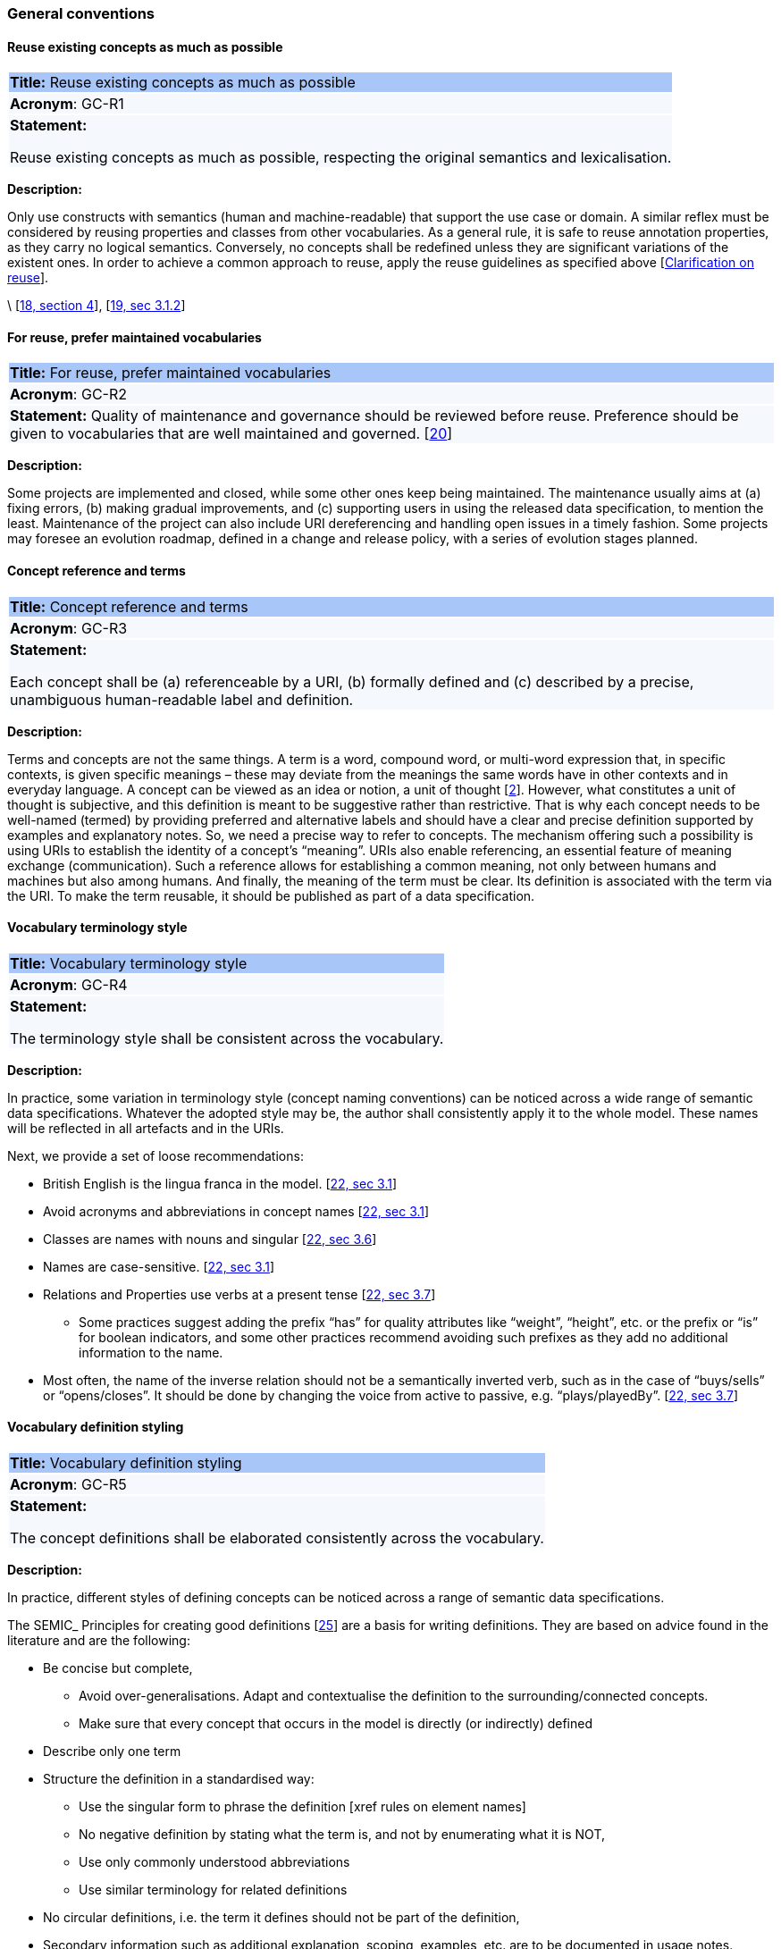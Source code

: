=== General conventions

[[sec:gc-r1]]
==== Reuse existing concepts as much as possible

|===
|{set:cellbgcolor: #a8c6f7}
 *Title:* Reuse existing concepts as much as possible

|{set:cellbgcolor: #f5f8fc}
*Acronym*: GC-R1

|*Statement:*

Reuse existing concepts as much as possible, respecting the original semantics and lexicalisation.
|===

*Description:*

Only use constructs with semantics (human and machine-readable) that support the use case or domain. A similar reflex must
be considered by reusing properties and classes from other vocabularies.
As a general rule, it is safe to reuse annotation properties, as they carry no logical semantics.
Conversely, no concepts shall be redefined unless they are significant variations of the existent ones.
In order to achieve a common approach to reuse, apply the reuse guidelines as specified above [xref:clarification-on-reuse.adoc[Clarification on reuse]].

\ [xref:references.adoc#ref:18[18, section 4]], [xref:references.adoc#ref:19[19, sec 3.1.2]]


[[sec:gc-r2]]
==== For reuse, prefer maintained vocabularies

|===
|{set:cellbgcolor: #a8c6f7}
 *Title:* For reuse, prefer maintained vocabularies

|{set:cellbgcolor: #f5f8fc}
*Acronym*: GC-R2

|*Statement:*
Quality of maintenance and governance should be reviewed before reuse. Preference should be given to vocabularies that are
well maintained and governed.
[xref:references.adoc#ref:20[20]]
|===

*Description:*

Some projects are implemented and closed, while some other ones keep being maintained. The maintenance usually aims at
(a) fixing errors, (b) making gradual improvements, and (c) supporting users in using the released data specification,
to mention the least. Maintenance of the project can also include URI dereferencing and handling open issues in a timely
fashion. Some projects may foresee an evolution roadmap, defined in a change and release policy, with a series of evolution
stages planned.


[[sec:gc-r3]]
==== Concept reference and terms

|===
|{set:cellbgcolor: #a8c6f7}
 *Title:* Concept reference and terms

|{set:cellbgcolor: #f5f8fc}
*Acronym*: GC-R3

|*Statement:*

Each concept shall be (a) referenceable by a URI, (b) formally defined and (c) described by a precise, unambiguous human-readable
label and definition.

|===
*Description:*

Terms and concepts are not the same things. A term is a word, compound word, or multi-word expression that, in specific
contexts, is given specific meanings – these may deviate from the meanings the same words have in other contexts and in
everyday language.
A concept can be viewed as an idea or notion, a unit of thought [xref:references.adoc#ref:2[2]]. However, what constitutes a unit of thought is
subjective, and this definition is meant to be suggestive rather than restrictive. That is why each concept needs to be
well-named (termed) by providing preferred and alternative labels and should have a clear and precise definition supported
by examples and explanatory notes.
So, we need a precise way to refer to concepts. The mechanism offering such a possibility is using URIs to establish the
identity of a concept’s “meaning”. URIs also enable referencing, an essential feature of meaning exchange (communication).
Such a reference allows for establishing a common meaning, not only between humans and machines but also among humans.
And finally, the meaning of the term must be clear. Its definition is associated with the term via the URI. To make the
term reusable, it should be published as part of a data specification.

[[sec:gc-r4]]
==== Vocabulary terminology style
|===
|{set:cellbgcolor: #a8c6f7}
 *Title:*  Vocabulary terminology style

|{set:cellbgcolor: #f5f8fc}
*Acronym*: GC-R4

|*Statement:*

The terminology style shall be consistent across the vocabulary.

|===
*Description:*

In practice, some variation in terminology style (concept naming conventions) can be noticed across a wide range of semantic
data specifications. Whatever the adopted style may be, the author shall consistently apply it to the whole model. These
names will be reflected in all artefacts and in the URIs.

Next, we provide a set of loose recommendations:

* British English is the lingua franca in the model. [xref:references.adoc#ref:22[22, sec 3.1]]
* Avoid acronyms and abbreviations in concept names [xref:references.adoc#ref:22[22, sec 3.1]]
* Classes are names with nouns and singular [xref:references.adoc#ref:22[22, sec 3.6]]
* Names are case-sensitive. [xref:references.adoc#ref:22[22, sec 3.1]]
* Relations and Properties use verbs at a present tense [xref:references.adoc#ref:22[22, sec 3.7]]
** Some practices suggest adding the prefix “has” for quality attributes like “weight”, “height”, etc. or the prefix or
“is” for boolean indicators, and some other practices recommend avoiding such prefixes as they add no additional information
to the name.
* Most often, the name of the inverse relation should not be a semantically inverted verb, such as in the case of “buys/sells”
or “opens/closes”. It should be done by changing the voice from active to passive, e.g. “plays/playedBy”. [xref:references.adoc#ref:22[22, sec 3.7]]


[[sec:gc-r5]]
==== Vocabulary definition styling
|===
|{set:cellbgcolor: #a8c6f7}
 *Title:* Vocabulary definition styling

|{set:cellbgcolor: #f5f8fc}
*Acronym*: GC-R5

|*Statement:*

The concept definitions shall be elaborated consistently across the vocabulary.

|===
*Description:*

In practice, different styles of defining concepts can be noticed across a range of semantic data specifications.

The SEMIC_ Principles for creating good definitions [xref:references.adoc#ref:25[25]] are a basis for writing definitions.
They are based on advice found in the literature and are the following:

* Be concise but complete,
** Avoid over-generalisations. Adapt and contextualise the definition to the surrounding/connected concepts.
** Make sure that every concept that occurs in the model is directly (or indirectly) defined
* Describe only one term
* Structure the definition in a standardised way:
** Use the singular form to phrase the definition [xref rules on element names]
** No negative definition by stating what the term is, and not by enumerating what it is NOT,
** Use only commonly understood abbreviations
** Use similar terminology for related definitions
* No circular definitions, i.e. the term it defines should not be part of the definition,
* Secondary information such as additional explanation, scoping, examples, etc. are to be documented in usage notes.
* The definition is formed of one or more sentences that starts with a capital letter and end with a period.
* Do not start a definition with a repetition of the name of the concept.
Rich standard encodings such as UTF-8 and UTF-16 are supported in notes and definitions. In the element names, however,
we recommend avoiding any character encodings and using plain ASCII [xref:references.adoc#ref:22[22, sec 4.2]].